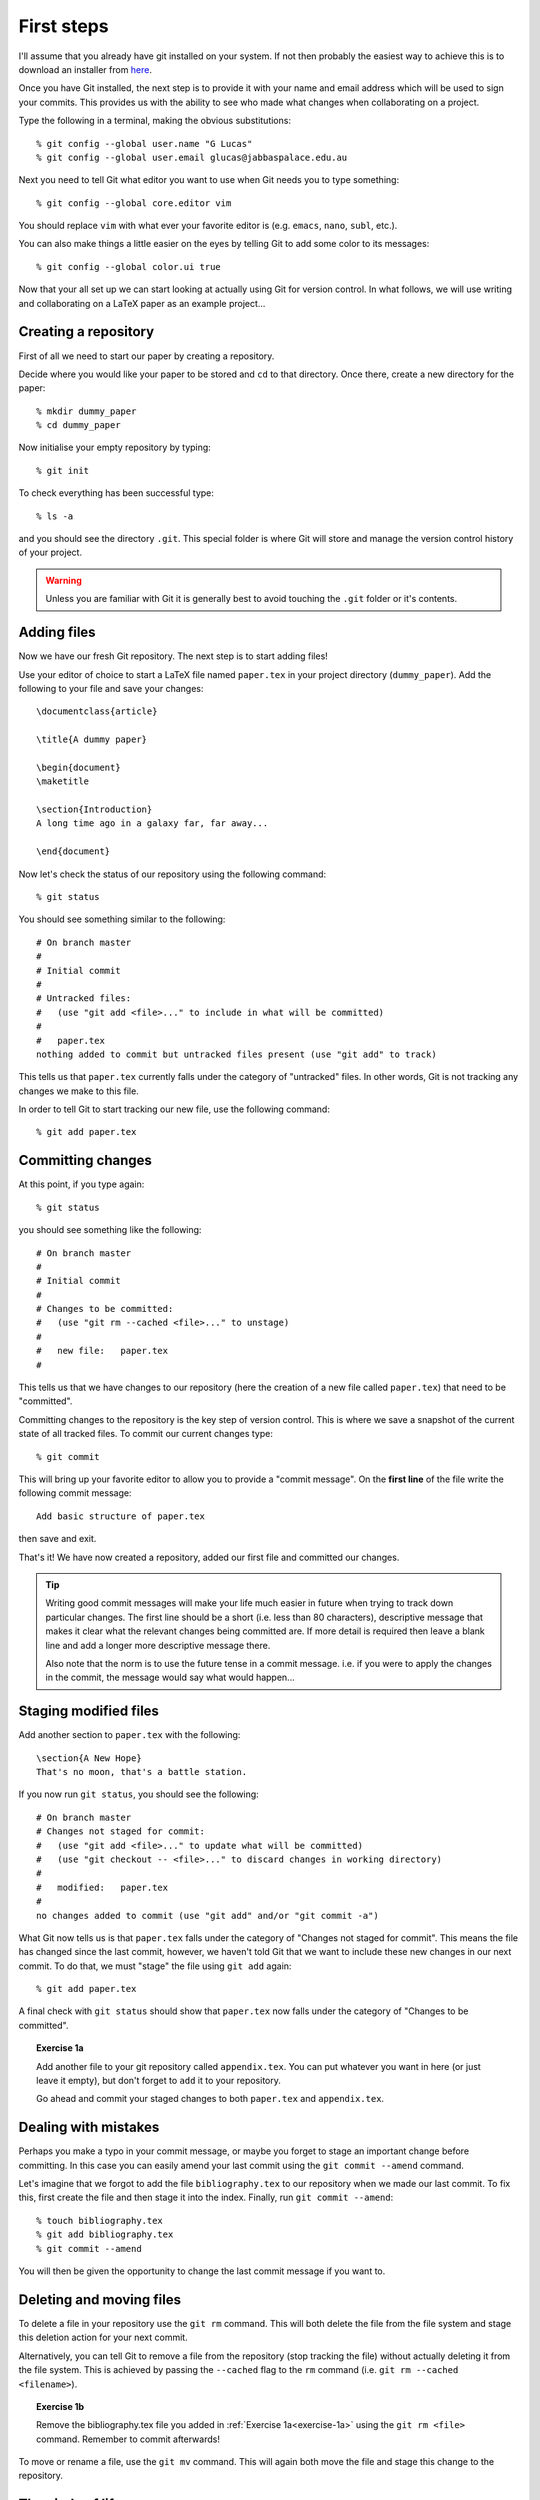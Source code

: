 .. highlight:: console

First steps
===========

I'll assume that you already have git installed on your system.  If not then
probably the easiest way to achieve this is to download an installer from `here
<http://git-scm.com/downloads>`_.

Once you have Git installed, the next step is to provide it with your name and
email address which will be used to sign your commits.  This provides us with
the ability to see who made what changes when collaborating on a project.

Type the following in a terminal, making the obvious substitutions::

    % git config --global user.name "G Lucas" 
    % git config --global user.email glucas@jabbaspalace.edu.au

Next you need to tell Git what editor you want to use when Git needs you to type
something::
    
    % git config --global core.editor vim

You should replace ``vim`` with what ever your favorite editor is (e.g.
``emacs``, ``nano``, ``subl``, etc.).

You can also make things a little easier on the eyes by telling Git to add some
color to its messages::

    % git config --global color.ui true

Now that your all set up we can start looking at actually using Git for version
control.  In what follows, we will use writing and collaborating on a LaTeX
paper as an example project... 


Creating a repository
---------------------

First of all we need to start our paper by creating a repository. 

Decide where you would like your paper to be stored and ``cd`` to that
directory.  Once there, create a new directory for the paper::

    % mkdir dummy_paper
    % cd dummy_paper

Now initialise your empty repository by typing::

    % git init

To check everything has been successful type::

    % ls -a

and you should see the directory ``.git``.  This special folder is where Git
will store and manage the version control history of your project.  

.. warning::

    Unless you are familiar with Git it is generally best to avoid touching the
    ``.git`` folder or it's contents.



Adding files
------------

Now we have our fresh Git repository.  The next step is to start adding files!

.. highlight:: latex

Use your editor of choice to start a LaTeX file named ``paper.tex`` in your
project directory (``dummy_paper``).   Add the following to your file and save
your changes::

    \documentclass{article}   

    \title{A dummy paper}

    \begin{document}
    \maketitle

    \section{Introduction}
    A long time ago in a galaxy far, far away...

    \end{document}

.. highlight:: console

.. .. note::

..     If your unsure what editor to use you can try ``nano`` for this simple
..     exercise:

..     % nano paper.tex

..     To save and exit the file press ``Control-x``, then answer the question
..     with the ``y`` key, before finally accepting the filename presented by
..     hitting ``Enter``. 

Now let's check the status of our repository using the following command::

    % git status

You should see something similar to the following::

    # On branch master
    #
    # Initial commit
    #
    # Untracked files:
    #   (use "git add <file>..." to include in what will be committed)
    #
    #	paper.tex
    nothing added to commit but untracked files present (use "git add" to track) 

This tells us that ``paper.tex`` currently falls under the category of
"untracked" files.  In other words, Git is not tracking any changes we make to
this file.

In order to tell Git to start tracking our new file, use the following command::

    % git add paper.tex



Committing changes
------------------

At this point, if you type again::

    % git status

you should see something like the following::

    # On branch master
    #
    # Initial commit
    #
    # Changes to be committed:
    #   (use "git rm --cached <file>..." to unstage)
    #
    #	new file:   paper.tex
    #

This tells us that we have changes to our repository (here the creation of a new
file called ``paper.tex``) that need to be "committed".

Committing changes to the repository is the key step of version control.  This
is where we save a snapshot of the current state of all tracked files.  To
commit our current changes type::

    % git commit

This will bring up your favorite editor to allow you to provide a "commit
message".  On the **first line** of the file write the following commit
message::

    Add basic structure of paper.tex

then save and exit.

That's it!  We have now created a repository, added our first file and committed
our changes.

.. tip::

    Writing good commit messages will make your life much easier in future when
    trying to track down particular changes.  The first line should be a short
    (i.e. less than 80 characters), descriptive message that makes it clear what
    the relevant changes being committed are.  If more detail is required then
    leave a blank line and add a longer more descriptive message there.

    Also note that the norm is to use the future tense in a commit message.
    i.e. if you were to apply the changes in the commit, the message would say
    what would happen...


Staging modified files
----------------------

.. highlight:: latex

Add another section to ``paper.tex`` with the following::

    \section{A New Hope}
    That's no moon, that's a battle station.

.. highlight:: console

If you now run ``git status``, you should see the following::

    # On branch master
    # Changes not staged for commit:
    #   (use "git add <file>..." to update what will be committed)
    #   (use "git checkout -- <file>..." to discard changes in working directory)
    #
    #	modified:   paper.tex
    #
    no changes added to commit (use "git add" and/or "git commit -a")

What Git now tells us is that ``paper.tex`` falls under the category of
"Changes not staged for commit".  This means the file has changed since the last
commit, however, we haven't told Git that we want to include these new changes
in our next commit.  To do that, we must "stage" the file using ``git add``
again::

    % git add paper.tex

A final check with ``git status`` should show that ``paper.tex`` now falls
under the category of "Changes to be committed".

.. _exercise-1a:

.. topic:: Exercise 1a

    Add another file to your git repository called ``appendix.tex``.  You can
    put whatever you want in here (or just leave it empty), but don't forget to
    ``add`` it to your repository.

    Go ahead and commit your staged changes to both ``paper.tex`` and
    ``appendix.tex``.



Dealing with mistakes
---------------------

Perhaps you make a typo in your commit message, or maybe you forget to stage an
important change before committing.  In this case you can easily amend your
last commit using the ``git commit --amend`` command.

Let's imagine that we forgot to add the file ``bibliography.tex`` to our
repository when we made our last commit.  To fix this, first create the file and
then stage it into the index.  Finally, run ``git commit --amend``::

    % touch bibliography.tex
    % git add bibliography.tex
    % git commit --amend

You will then be given the opportunity to change the last commit message if you
want to.


Deleting and moving files
-------------------------

To delete a file in your repository use the ``git rm`` command.  This will both
delete the file from the file system and stage this deletion action for your
next commit.

Alternatively, you can tell Git to remove a file from the repository (stop
tracking the file) without actually deleting it from the file system.  This is
achieved by passing the ``--cached`` flag to the ``rm`` command (i.e. ``git rm
--cached <filename>``).

.. topic:: Exercise 1b

    Remove the bibliography.tex file you added in :ref:`Exercise
    1a<exercise-1a>` using the ``git rm <file>`` command.  Remember to commit
    afterwards!

To move or rename a file, use the ``git mv`` command.  This will again both move
the file and stage this change to the repository.


The circle of life
------------------

At this point we have covered the basic "life cycle" of files and changes in
Git.  Each file can have one of four different states:

- **Untracked**: It's not listed in the last commit
- **Unmodified**: It hasn't changed since the last commit
- **Modified**: It has changed since the last commit
- **Staged**: The changes will be recorded in the next commit made

The method with which we move each file from one state to another is outlined in
the following diagram:

.. figure:: /_static/file-lifecycle.png
   :align: center
   :width: 50%

   Credit: The `Pro Git
   <http://git-scm.com/book/en/Git-Basics-Recording-Changes-to-the-Repository>`_
   book.


Command summary
---------------

+------------------------+-------------------------------------------+
| Command                | Description                               |
+========================+===========================================+
| ``git init``           | Initialise a new Git repository.          |
+------------------------+-------------------------------------------+
| ``git status``         | Check the current status of a repository. |
+------------------------+-------------------------------------------+
| ``git add``            | Stage new and modified files.             |
+------------------------+-------------------------------------------+
| ``git commit``         | Commit staged changes.                    |
+------------------------+-------------------------------------------+
| ``git commit --amend`` | Amend the last commit                     |
+------------------------+-------------------------------------------+
| ``git rm``             | Delete a file and stage this change.      |
+------------------------+-------------------------------------------+
| ``git mv``             | Move a file and stage this change.        |
+------------------------+-------------------------------------------+

